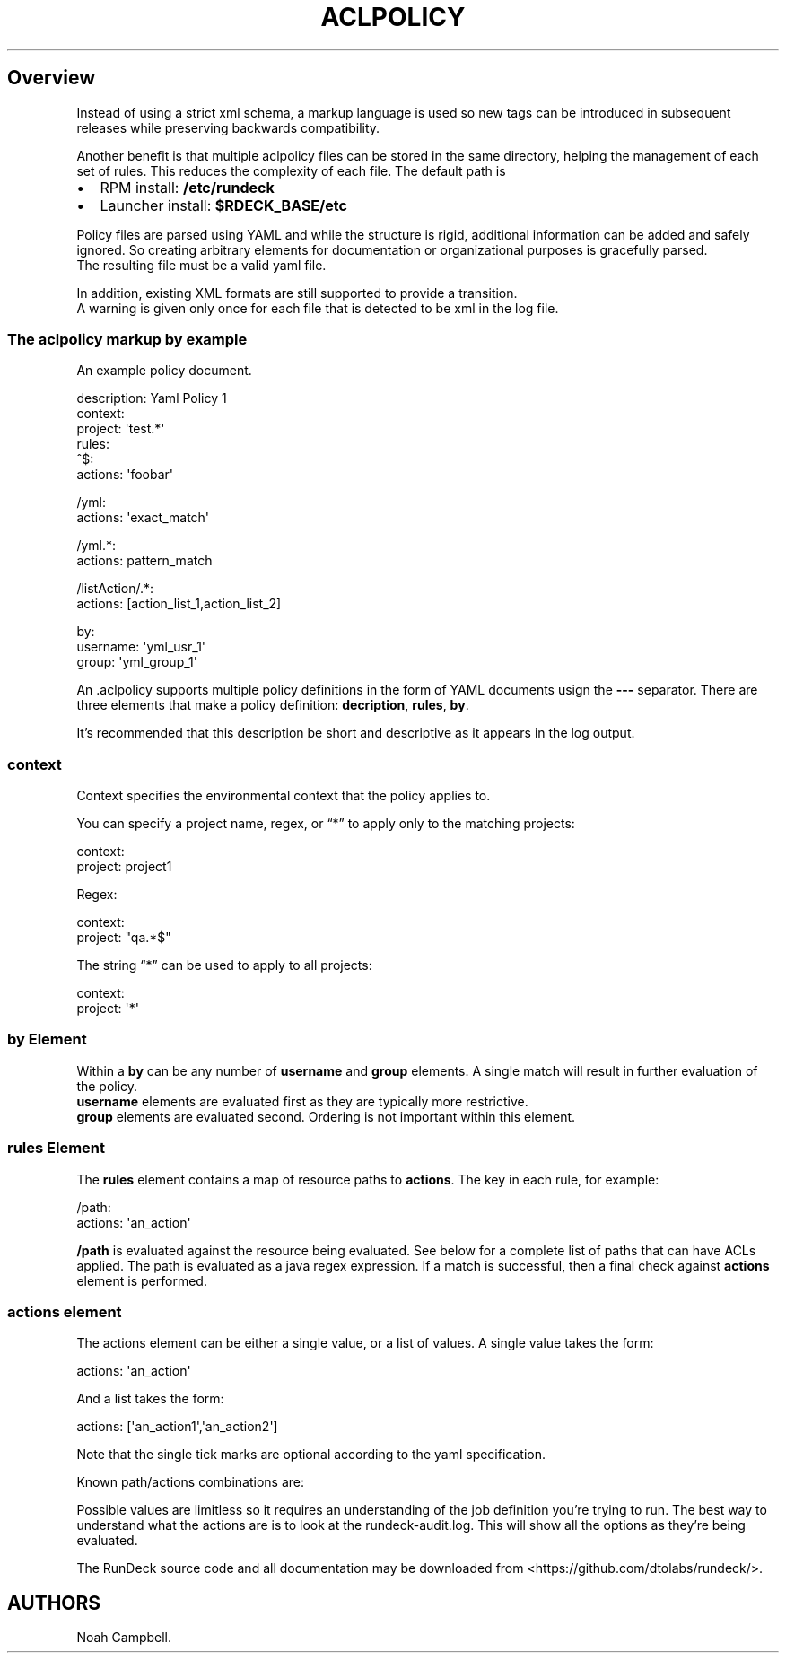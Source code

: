 .\"t
.TH ACLPOLICY 5 "March 11, 2011" "RunDeck User Manuals" "Version 1.2"
.SH Overview
.PP
Instead of using a strict xml schema, a markup language is used so
new tags can be introduced in subsequent releases while preserving
backwards compatibility.
.PP
Another benefit is that multiple aclpolicy files can be stored in
the same directory, helping the management of each set of rules.
This reduces the complexity of each file.
The default path is
.IP \[bu] 2
RPM install: \f[B]/etc/rundeck\f[]
.IP \[bu] 2
Launcher install: \f[B]$RDECK_BASE/etc\f[]
.PP
Policy files are parsed using YAML and while the structure is
rigid, additional information can be added and safely ignored.
So creating arbitrary elements for documentation or organizational
purposes is gracefully parsed.
.PD 0
.P
.PD
The resulting file must
be a valid yaml file.
.PP
In addition, existing XML formats are still supported to provide a
transition.
.PD 0
.P
.PD
A warning is given only once for each file
that is detected to be xml in the log file.
.SS The aclpolicy markup by example
.PP
An example policy document.
.PP
\f[CR]
      description:\ Yaml\ Policy\ 1
      context:
      \ \ project:\ \[aq]test.*\[aq]
      rules:
      \ \ ^$:
      \ \ \ \ actions:\ \[aq]foobar\[aq]
      
      \ \ /yml:
      \ \ \ \ actions:\ \[aq]exact_match\[aq]
      
      \ \ /yml.*:\ 
      \ \ \ \ actions:\ pattern_match
      
      \ \ /listAction/.*:
      \ \ \ \ actions:\ [action_list_1,action_list_2]
      
      by:
      \ \ \ \ username:\ \[aq]yml_usr_1\[aq]
      \ \ \ \ group:\ \[aq]yml_group_1\[aq]
\f[]
.PP
An \&.aclpolicy supports multiple policy definitions in the form of
YAML documents usign the \f[B]---\f[] separator.
There are three elements that make a policy definition:
\f[B]decription\f[], \f[B]rules\f[], \f[B]by\f[].
.PP
It's recommended that this description be short and descriptive as
it appears in the log output.
.SS \f[B]context\f[]
.PP
Context specifies the environmental context that the policy applies
to.
.PP
You can specify a project name, regex, or \[lq]*\[rq] to apply only
to the matching projects:
.PP
\f[CR]
      context:
      \ \ project:\ project1
\f[]
.PP
Regex:
.PP
\f[CR]
      context:
      \ \ project:\ "qa.*$"
\f[]
.PP
The string \[lq]*\[rq] can be used to apply to all projects:
.PP
\f[CR]
      context:
      \ \ project:\ \[aq]*\[aq]
\f[]
.SS \f[B]by\f[] Element
.PP
Within a \f[B]by\f[] can be any number of \f[B]username\f[] and
\f[B]group\f[] elements.
A single match will result in further evaluation of the
policy.
.PD 0
.P
.PD
\f[B]username\f[] elements are evaluated first
as they are typically more restrictive.
.PD 0
.P
.PD
\f[B]group\f[]
elements are evaluated second.
Ordering is not important within this element.
.SS \f[B]rules\f[] Element
.PP
The \f[B]rules\f[] element contains a map of resource paths to
\f[B]actions\f[].
The key in each rule, for example:
.PP
\f[CR]
      /path:
      \ \ \ actions:\ \[aq]an_action\[aq]
\f[]
.PP
\f[B]/path\f[] is evaluated against the resource being evaluated.
See below for a complete list of paths that can have ACLs applied.
The path is evaluated as a java regex expression.
If a match is successful, then a final check against
\f[B]actions\f[] element is performed.
.SS \f[B]actions\f[] element
.PP
The actions element can be either a single value, or a list of
values.
A single value takes the form:
.PP
\f[CR]
      actions:\ \[aq]an_action\[aq]
\f[]
.PP
And a list takes the form:
.PP
\f[CR]
      actions:\ [\[aq]an_action1\[aq],\[aq]an_action2\[aq]]
\f[]
.PP
Note that the single tick marks are optional according to the yaml
specification.
.PP
Known path/actions combinations are:
.PP
.TS
tab(@);
lw(8.75n) lw(15.75n) lw(40.25n).
T{
Group
T}@T{
Job
T}@T{
Actions
T}
_
T{
adhoc
T}@T{
Temporary_Job
T}@T{
workflow_read, workflow_run
T}
T{
adhoc
T}@T{
adhoc
T}@T{
workflow_read, workflow_kill, events_read
T}
T{
ui
T}@T{
adhoc_run
T}@T{
workflow_run
T}
T{
ui
T}@T{
create
T}@T{
workflow_create, workflow_run
T}
T{
*
T}@T{
*
T}@T{
workflow_read, workflow_create, workflow_update, workflow_delete,
workflow_kill, workflow_run, events_read
T}
.TE
.PP
Possible values are limitless so it requires an understanding of
the job definition you're trying to run.
The best way to understand what the actions are is to look at the
rundeck-audit.log.
This will show all the options as they're being evaluated.
.PP
The RunDeck source code and all documentation may be downloaded
from <https://github.com/dtolabs/rundeck/>.
.SH AUTHORS
Noah Campbell.


